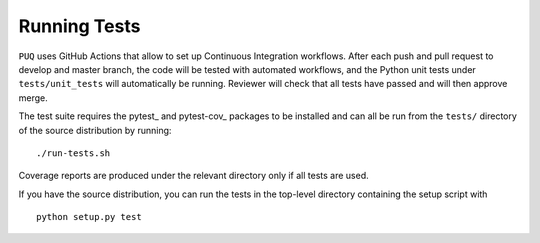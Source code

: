 Running Tests
~~~~~~~~~~~~~~~~~~~~~~~~~~~~~~~~~~~~~

``PUQ`` uses GitHub Actions that allow to set up Continuous Integration workflows.
After each push and pull request to develop and master branch, the code will be tested
with automated workflows, and the Python unit tests under ``tests/unit_tests``
will automatically be running. Reviewer will check that all tests have passed and will then approve merge.

The test suite requires the pytest_ and pytest-cov_ packages to be installed and
can all be run from the ``tests/`` directory of the source distribution by
running::

./run-tests.sh

Coverage reports are produced under the relevant directory only if all tests are
used.

If you have the source distribution, you can run the tests in the top-level
directory containing the setup script with ::

 python setup.py test
